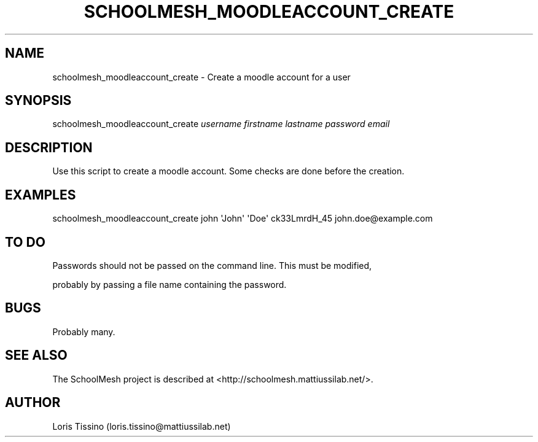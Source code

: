 .TH SCHOOLMESH_MOODLEACCOUNT_CREATE 8 "May 2010" "Schoolmesh User Manuals"
.SH NAME
.PP
schoolmesh_moodleaccount_create - Create a moodle account for a
user
.SH SYNOPSIS
.PP
schoolmesh_moodleaccount_create \f[I]username\f[]
\f[I]firstname\f[] \f[I]lastname\f[] \f[I]password\f[]
\f[I]email\f[]
.SH DESCRIPTION
.PP
Use this script to create a moodle account\. Some checks are done
before the creation\.
.SH EXAMPLES
.PP
\f[CR]
      schoolmesh_moodleaccount_create\ john\ \[aq]John\[aq]\ \[aq]Doe\[aq]\ ck33LmrdH_45\ john\.doe\@example\.com
\f[]
.SH TO DO
.PP
\f[CR]
      Passwords\ should\ not\ be\ passed\ on\ the\ command\ line\.\ This\ must\ be\ modified,
\f[]
.PP
probably by passing a file name containing the password\.
.SH BUGS
.PP
Probably many\.
.SH SEE ALSO
.PP
The SchoolMesh project is described at
<http://schoolmesh.mattiussilab.net/>\.
.SH AUTHOR
Loris Tissino (loris.tissino@mattiussilab.net)
